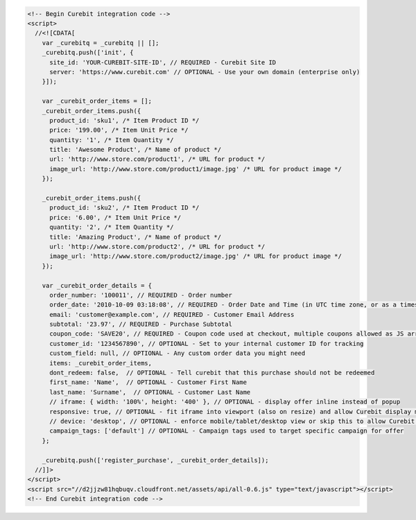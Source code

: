 .. code-block:: html

  <!-- Begin Curebit integration code -->
  <script>
    //<![CDATA[
      var _curebitq = _curebitq || [];
      _curebitq.push(['init', {
        site_id: 'YOUR-CUREBIT-SITE-ID', // REQUIRED - Curebit Site ID
        server: 'https://www.curebit.com' // OPTIONAL - Use your own domain (enterprise only)
      }]);

      var _curebit_order_items = [];
      _curebit_order_items.push({
        product_id: 'sku1', /* Item Product ID */
        price: '199.00', /* Item Unit Price */
        quantity: '1', /* Item Quantity */
        title: 'Awesome Product', /* Name of product */
        url: 'http://www.store.com/product1', /* URL for product */
        image_url: 'http://www.store.com/product1/image.jpg' /* URL for product image */
      });

      _curebit_order_items.push({
        product_id: 'sku2', /* Item Product ID */
        price: '6.00', /* Item Unit Price */
        quantity: '2', /* Item Quantity */
        title: 'Amazing Product', /* Name of product */
        url: 'http://www.store.com/product2', /* URL for product */
        image_url: 'http://www.store.com/product2/image.jpg' /* URL for product image */
      });

      var _curebit_order_details = {
        order_number: '100011', // REQUIRED - Order number
        order_date: '2010-10-09 03:18:08', // REQUIRED - Order Date and Time (in UTC time zone, or as a timestamp with timezone information)
        email: 'customer@example.com', // REQUIRED - Customer Email Address
        subtotal: '23.97', // REQUIRED - Purchase Subtotal
        coupon_code: 'SAVE20', // REQUIRED - Coupon code used at checkout, multiple coupons allowed as JS array: ['SAVE20', 'FREE-SHIPPING']
        customer_id: '1234567890', // OPTIONAL - Set to your internal customer ID for tracking
        custom_field: null, // OPTIONAL - Any custom order data you might need
        items: _curebit_order_items,
        dont_redeem: false,  // OPTIONAL - Tell curebit that this purchase should not be redeemed
        first_name: 'Name',  // OPTIONAL - Customer First Name
        last_name: 'Surname',  // OPTIONAL - Customer Last Name
        // iframe: { width: '100%', height: '400' }, // OPTIONAL - display offer inline instead of popup
        responsive: true, // OPTIONAL - fit iframe into viewport (also on resize) and allow Curebit display mobile templates
        // device: 'desktop', // OPTIONAL - enforce mobile/tablet/desktop view or skip this to allow Curebit choose corresponding template
        campaign_tags: ['default'] // OPTIONAL - Campaign tags used to target specific campaign for offer
      };

      _curebitq.push(['register_purchase', _curebit_order_details]);
    //]]>
  </script>
  <script src="//d2jjzw81hqbuqv.cloudfront.net/assets/api/all-0.6.js" type="text/javascript"></script>
  <!-- End Curebit integration code -->
